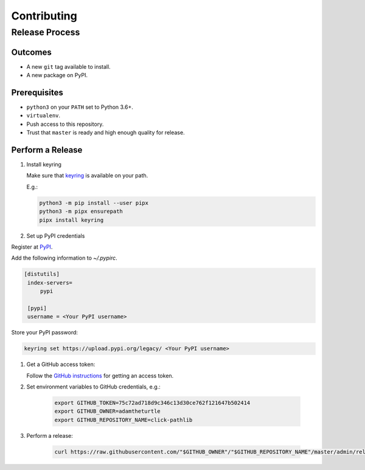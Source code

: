 Contributing
============

Release Process
---------------

Outcomes
~~~~~~~~

* A new ``git`` tag available to install.
* A new package on PyPI.

Prerequisites
~~~~~~~~~~~~~

* ``python3`` on your ``PATH`` set to Python 3.6+.
* ``virtualenv``.
* Push access to this repository.
* Trust that ``master`` is ready and high enough quality for release.

Perform a Release
~~~~~~~~~~~~~~~~~

#. Install keyring

   Make sure that `keyring <https://pypi.org/project/keyring/>`__ is available on your path.

   E.g.:

   .. code:: sh

      python3 -m pip install --user pipx
      python3 -m pipx ensurepath
      pipx install keyring

#. Set up PyPI credentials

Register at `PyPI <https://pypi.org>`__.

Add the following information to `~/.pypirc`.

.. code:: ini

   [distutils]
    index-servers=
        pypi

    [pypi]
    username = <Your PyPI username>

Store your PyPI password:

.. code:: sh

   keyring set https://upload.pypi.org/legacy/ <Your PyPI username>

#. Get a GitHub access token:

   Follow the `GitHub instructions <https://help.github.com/articles/creating-a-personal-access-token-for-the-command-line/>`__ for getting an access token.

#. Set environment variables to GitHub credentials, e.g.:

    .. code:: sh

       export GITHUB_TOKEN=75c72ad718d9c346c13d30ce762f121647b502414
       export GITHUB_OWNER=adamtheturtle
       export GITHUB_REPOSITORY_NAME=click-pathlib

#. Perform a release:

    .. code:: sh

       curl https://raw.githubusercontent.com/"$GITHUB_OWNER"/"$GITHUB_REPOSITORY_NAME"/master/admin/release.sh | bash
